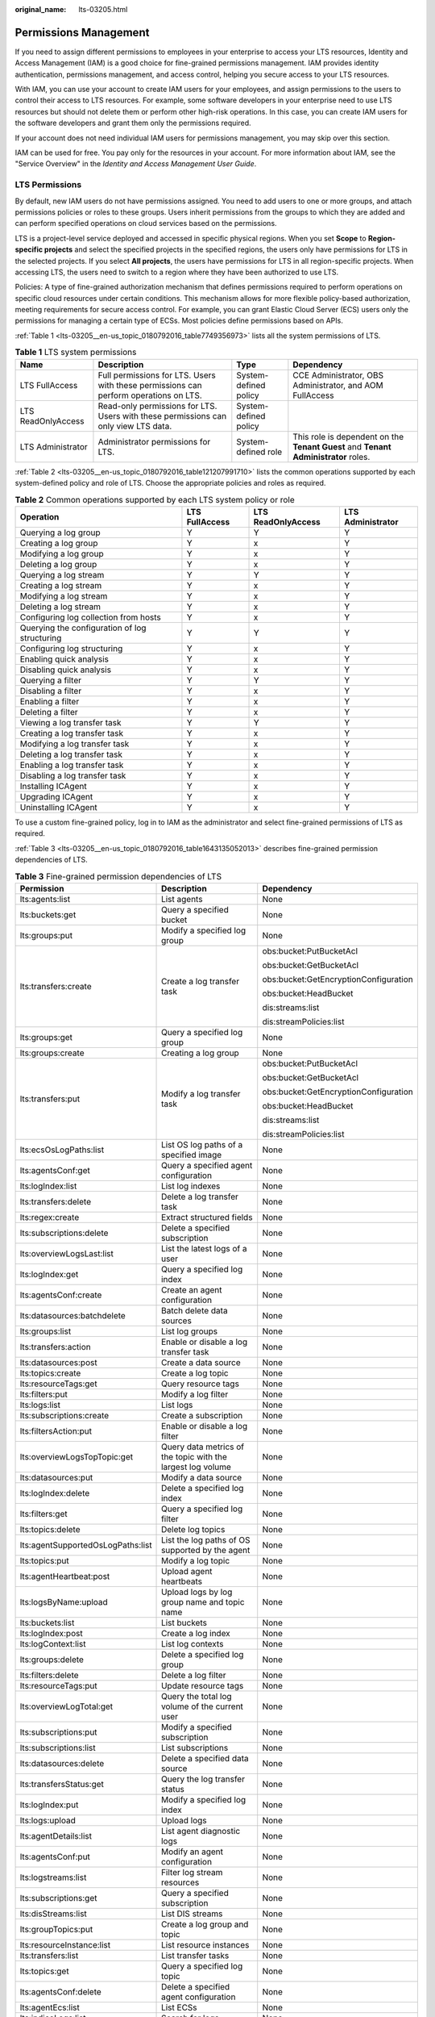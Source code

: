 :original_name: lts-03205.html

.. _lts-03205:

Permissions Management
======================

If you need to assign different permissions to employees in your enterprise to access your LTS resources, Identity and Access Management (IAM) is a good choice for fine-grained permissions management. IAM provides identity authentication, permissions management, and access control, helping you secure access to your LTS resources.

With IAM, you can use your account to create IAM users for your employees, and assign permissions to the users to control their access to LTS resources. For example, some software developers in your enterprise need to use LTS resources but should not delete them or perform other high-risk operations. In this case, you can create IAM users for the software developers and grant them only the permissions required.

If your account does not need individual IAM users for permissions management, you may skip over this section.

IAM can be used for free. You pay only for the resources in your account. For more information about IAM, see the "Service Overview" in the *Identity and Access Management User Guide*.

LTS Permissions
---------------

By default, new IAM users do not have permissions assigned. You need to add users to one or more groups, and attach permissions policies or roles to these groups. Users inherit permissions from the groups to which they are added and can perform specified operations on cloud services based on the permissions.

LTS is a project-level service deployed and accessed in specific physical regions. When you set **Scope** to **Region-specific projects** and select the specified projects in the specified regions, the users only have permissions for LTS in the selected projects. If you select **All projects**, the users have permissions for LTS in all region-specific projects. When accessing LTS, the users need to switch to a region where they have been authorized to use LTS.

Policies: A type of fine-grained authorization mechanism that defines permissions required to perform operations on specific cloud resources under certain conditions. This mechanism allows for more flexible policy-based authorization, meeting requirements for secure access control. For example, you can grant Elastic Cloud Server (ECS) users only the permissions for managing a certain type of ECSs. Most policies define permissions based on APIs.

:ref:`Table 1 <lts-03205__en-us_topic_0180792016_table7749356973>` lists all the system permissions of LTS.

.. _lts-03205__en-us_topic_0180792016_table7749356973:

.. table:: **Table 1** LTS system permissions

   +--------------------+---------------------------------------------------------------------------------------+-----------------------+------------------------------------------------------------------------------------+
   | Name               | Description                                                                           | Type                  | Dependency                                                                         |
   +====================+=======================================================================================+=======================+====================================================================================+
   | LTS FullAccess     | Full permissions for LTS. Users with these permissions can perform operations on LTS. | System-defined policy | CCE Administrator, OBS Administrator, and AOM FullAccess                           |
   +--------------------+---------------------------------------------------------------------------------------+-----------------------+------------------------------------------------------------------------------------+
   | LTS ReadOnlyAccess | Read-only permissions for LTS. Users with these permissions can only view LTS data.   | System-defined policy |                                                                                    |
   +--------------------+---------------------------------------------------------------------------------------+-----------------------+------------------------------------------------------------------------------------+
   | LTS Administrator  | Administrator permissions for LTS.                                                    | System-defined role   | This role is dependent on the **Tenant Guest** and **Tenant Administrator** roles. |
   +--------------------+---------------------------------------------------------------------------------------+-----------------------+------------------------------------------------------------------------------------+

:ref:`Table 2 <lts-03205__en-us_topic_0180792016_table121207991710>` lists the common operations supported by each system-defined policy and role of LTS. Choose the appropriate policies and roles as required.

.. _lts-03205__en-us_topic_0180792016_table121207991710:

.. table:: **Table 2** Common operations supported by each LTS system policy or role

   +-----------------------------------------------+----------------+--------------------+-------------------+
   | Operation                                     | LTS FullAccess | LTS ReadOnlyAccess | LTS Administrator |
   +===============================================+================+====================+===================+
   | Querying a log group                          | Y              | Y                  | Y                 |
   +-----------------------------------------------+----------------+--------------------+-------------------+
   | Creating a log group                          | Y              | x                  | Y                 |
   +-----------------------------------------------+----------------+--------------------+-------------------+
   | Modifying a log group                         | Y              | x                  | Y                 |
   +-----------------------------------------------+----------------+--------------------+-------------------+
   | Deleting a log group                          | Y              | x                  | Y                 |
   +-----------------------------------------------+----------------+--------------------+-------------------+
   | Querying a log stream                         | Y              | Y                  | Y                 |
   +-----------------------------------------------+----------------+--------------------+-------------------+
   | Creating a log stream                         | Y              | x                  | Y                 |
   +-----------------------------------------------+----------------+--------------------+-------------------+
   | Modifying a log stream                        | Y              | x                  | Y                 |
   +-----------------------------------------------+----------------+--------------------+-------------------+
   | Deleting a log stream                         | Y              | x                  | Y                 |
   +-----------------------------------------------+----------------+--------------------+-------------------+
   | Configuring log collection from hosts         | Y              | x                  | Y                 |
   +-----------------------------------------------+----------------+--------------------+-------------------+
   | Querying the configuration of log structuring | Y              | Y                  | Y                 |
   +-----------------------------------------------+----------------+--------------------+-------------------+
   | Configuring log structuring                   | Y              | x                  | Y                 |
   +-----------------------------------------------+----------------+--------------------+-------------------+
   | Enabling quick analysis                       | Y              | x                  | Y                 |
   +-----------------------------------------------+----------------+--------------------+-------------------+
   | Disabling quick analysis                      | Y              | x                  | Y                 |
   +-----------------------------------------------+----------------+--------------------+-------------------+
   | Querying a filter                             | Y              | Y                  | Y                 |
   +-----------------------------------------------+----------------+--------------------+-------------------+
   | Disabling a filter                            | Y              | x                  | Y                 |
   +-----------------------------------------------+----------------+--------------------+-------------------+
   | Enabling a filter                             | Y              | x                  | Y                 |
   +-----------------------------------------------+----------------+--------------------+-------------------+
   | Deleting a filter                             | Y              | x                  | Y                 |
   +-----------------------------------------------+----------------+--------------------+-------------------+
   | Viewing a log transfer task                   | Y              | Y                  | Y                 |
   +-----------------------------------------------+----------------+--------------------+-------------------+
   | Creating a log transfer task                  | Y              | x                  | Y                 |
   +-----------------------------------------------+----------------+--------------------+-------------------+
   | Modifying a log transfer task                 | Y              | x                  | Y                 |
   +-----------------------------------------------+----------------+--------------------+-------------------+
   | Deleting a log transfer task                  | Y              | x                  | Y                 |
   +-----------------------------------------------+----------------+--------------------+-------------------+
   | Enabling a log transfer task                  | Y              | x                  | Y                 |
   +-----------------------------------------------+----------------+--------------------+-------------------+
   | Disabling a log transfer task                 | Y              | x                  | Y                 |
   +-----------------------------------------------+----------------+--------------------+-------------------+
   | Installing ICAgent                            | Y              | x                  | Y                 |
   +-----------------------------------------------+----------------+--------------------+-------------------+
   | Upgrading ICAgent                             | Y              | x                  | Y                 |
   +-----------------------------------------------+----------------+--------------------+-------------------+
   | Uninstalling ICAgent                          | Y              | x                  | Y                 |
   +-----------------------------------------------+----------------+--------------------+-------------------+

To use a custom fine-grained policy, log in to IAM as the administrator and select fine-grained permissions of LTS as required.

:ref:`Table 3 <lts-03205__en-us_topic_0180792016_table1643135052013>` describes fine-grained permission dependencies of LTS.

.. _lts-03205__en-us_topic_0180792016_table1643135052013:

.. table:: **Table 3** Fine-grained permission dependencies of LTS

   +-----------------------------------+-------------------------------------------------------------+---------------------------------------+
   | Permission                        | Description                                                 | Dependency                            |
   +===================================+=============================================================+=======================================+
   | lts:agents:list                   | List agents                                                 | None                                  |
   +-----------------------------------+-------------------------------------------------------------+---------------------------------------+
   | lts:buckets:get                   | Query a specified bucket                                    | None                                  |
   +-----------------------------------+-------------------------------------------------------------+---------------------------------------+
   | lts:groups:put                    | Modify a specified log group                                | None                                  |
   +-----------------------------------+-------------------------------------------------------------+---------------------------------------+
   | lts:transfers:create              | Create a log transfer task                                  | obs:bucket:PutBucketAcl               |
   |                                   |                                                             |                                       |
   |                                   |                                                             | obs:bucket:GetBucketAcl               |
   |                                   |                                                             |                                       |
   |                                   |                                                             | obs:bucket:GetEncryptionConfiguration |
   |                                   |                                                             |                                       |
   |                                   |                                                             | obs:bucket:HeadBucket                 |
   |                                   |                                                             |                                       |
   |                                   |                                                             | dis:streams:list                      |
   |                                   |                                                             |                                       |
   |                                   |                                                             | dis:streamPolicies:list               |
   +-----------------------------------+-------------------------------------------------------------+---------------------------------------+
   | lts:groups:get                    | Query a specified log group                                 | None                                  |
   +-----------------------------------+-------------------------------------------------------------+---------------------------------------+
   | lts:groups:create                 | Creating a log group                                        | None                                  |
   +-----------------------------------+-------------------------------------------------------------+---------------------------------------+
   | lts:transfers:put                 | Modify a log transfer task                                  | obs:bucket:PutBucketAcl               |
   |                                   |                                                             |                                       |
   |                                   |                                                             | obs:bucket:GetBucketAcl               |
   |                                   |                                                             |                                       |
   |                                   |                                                             | obs:bucket:GetEncryptionConfiguration |
   |                                   |                                                             |                                       |
   |                                   |                                                             | obs:bucket:HeadBucket                 |
   |                                   |                                                             |                                       |
   |                                   |                                                             | dis:streams:list                      |
   |                                   |                                                             |                                       |
   |                                   |                                                             | dis:streamPolicies:list               |
   +-----------------------------------+-------------------------------------------------------------+---------------------------------------+
   | lts:ecsOsLogPaths:list            | List OS log paths of a specified image                      | None                                  |
   +-----------------------------------+-------------------------------------------------------------+---------------------------------------+
   | lts:agentsConf:get                | Query a specified agent configuration                       | None                                  |
   +-----------------------------------+-------------------------------------------------------------+---------------------------------------+
   | lts:logIndex:list                 | List log indexes                                            | None                                  |
   +-----------------------------------+-------------------------------------------------------------+---------------------------------------+
   | lts:transfers:delete              | Delete a log transfer task                                  | None                                  |
   +-----------------------------------+-------------------------------------------------------------+---------------------------------------+
   | lts:regex:create                  | Extract structured fields                                   | None                                  |
   +-----------------------------------+-------------------------------------------------------------+---------------------------------------+
   | lts:subscriptions:delete          | Delete a specified subscription                             | None                                  |
   +-----------------------------------+-------------------------------------------------------------+---------------------------------------+
   | lts:overviewLogsLast:list         | List the latest logs of a user                              | None                                  |
   +-----------------------------------+-------------------------------------------------------------+---------------------------------------+
   | lts:logIndex:get                  | Query a specified log index                                 | None                                  |
   +-----------------------------------+-------------------------------------------------------------+---------------------------------------+
   | lts:agentsConf:create             | Create an agent configuration                               | None                                  |
   +-----------------------------------+-------------------------------------------------------------+---------------------------------------+
   | lts:datasources:batchdelete       | Batch delete data sources                                   | None                                  |
   +-----------------------------------+-------------------------------------------------------------+---------------------------------------+
   | lts:groups:list                   | List log groups                                             | None                                  |
   +-----------------------------------+-------------------------------------------------------------+---------------------------------------+
   | lts:transfers:action              | Enable or disable a log transfer task                       | None                                  |
   +-----------------------------------+-------------------------------------------------------------+---------------------------------------+
   | lts:datasources:post              | Create a data source                                        | None                                  |
   +-----------------------------------+-------------------------------------------------------------+---------------------------------------+
   | lts:topics:create                 | Create a log topic                                          | None                                  |
   +-----------------------------------+-------------------------------------------------------------+---------------------------------------+
   | lts:resourceTags:get              | Query resource tags                                         | None                                  |
   +-----------------------------------+-------------------------------------------------------------+---------------------------------------+
   | lts:filters:put                   | Modify a log filter                                         | None                                  |
   +-----------------------------------+-------------------------------------------------------------+---------------------------------------+
   | lts:logs:list                     | List logs                                                   | None                                  |
   +-----------------------------------+-------------------------------------------------------------+---------------------------------------+
   | lts:subscriptions:create          | Create a subscription                                       | None                                  |
   +-----------------------------------+-------------------------------------------------------------+---------------------------------------+
   | lts:filtersAction:put             | Enable or disable a log filter                              | None                                  |
   +-----------------------------------+-------------------------------------------------------------+---------------------------------------+
   | lts:overviewLogsTopTopic:get      | Query data metrics of the topic with the largest log volume | None                                  |
   +-----------------------------------+-------------------------------------------------------------+---------------------------------------+
   | lts:datasources:put               | Modify a data source                                        | None                                  |
   +-----------------------------------+-------------------------------------------------------------+---------------------------------------+
   | lts:logIndex:delete               | Delete a specified log index                                | None                                  |
   +-----------------------------------+-------------------------------------------------------------+---------------------------------------+
   | lts:filters:get                   | Query a specified log filter                                | None                                  |
   +-----------------------------------+-------------------------------------------------------------+---------------------------------------+
   | lts:topics:delete                 | Delete log topics                                           | None                                  |
   +-----------------------------------+-------------------------------------------------------------+---------------------------------------+
   | lts:agentSupportedOsLogPaths:list | List the log paths of OS supported by the agent             | None                                  |
   +-----------------------------------+-------------------------------------------------------------+---------------------------------------+
   | lts:topics:put                    | Modify a log topic                                          | None                                  |
   +-----------------------------------+-------------------------------------------------------------+---------------------------------------+
   | lts:agentHeartbeat:post           | Upload agent heartbeats                                     | None                                  |
   +-----------------------------------+-------------------------------------------------------------+---------------------------------------+
   | lts:logsByName:upload             | Upload logs by log group name and topic name                | None                                  |
   +-----------------------------------+-------------------------------------------------------------+---------------------------------------+
   | lts:buckets:list                  | List buckets                                                | None                                  |
   +-----------------------------------+-------------------------------------------------------------+---------------------------------------+
   | lts:logIndex:post                 | Create a log index                                          | None                                  |
   +-----------------------------------+-------------------------------------------------------------+---------------------------------------+
   | lts:logContext:list               | List log contexts                                           | None                                  |
   +-----------------------------------+-------------------------------------------------------------+---------------------------------------+
   | lts:groups:delete                 | Delete a specified log group                                | None                                  |
   +-----------------------------------+-------------------------------------------------------------+---------------------------------------+
   | lts:filters:delete                | Delete a log filter                                         | None                                  |
   +-----------------------------------+-------------------------------------------------------------+---------------------------------------+
   | lts:resourceTags:put              | Update resource tags                                        | None                                  |
   +-----------------------------------+-------------------------------------------------------------+---------------------------------------+
   | lts:overviewLogTotal:get          | Query the total log volume of the current user              | None                                  |
   +-----------------------------------+-------------------------------------------------------------+---------------------------------------+
   | lts:subscriptions:put             | Modify a specified subscription                             | None                                  |
   +-----------------------------------+-------------------------------------------------------------+---------------------------------------+
   | lts:subscriptions:list            | List subscriptions                                          | None                                  |
   +-----------------------------------+-------------------------------------------------------------+---------------------------------------+
   | lts:datasources:delete            | Delete a specified data source                              | None                                  |
   +-----------------------------------+-------------------------------------------------------------+---------------------------------------+
   | lts:transfersStatus:get           | Query the log transfer status                               | None                                  |
   +-----------------------------------+-------------------------------------------------------------+---------------------------------------+
   | lts:logIndex:put                  | Modify a specified log index                                | None                                  |
   +-----------------------------------+-------------------------------------------------------------+---------------------------------------+
   | lts:logs:upload                   | Upload logs                                                 | None                                  |
   +-----------------------------------+-------------------------------------------------------------+---------------------------------------+
   | lts:agentDetails:list             | List agent diagnostic logs                                  | None                                  |
   +-----------------------------------+-------------------------------------------------------------+---------------------------------------+
   | lts:agentsConf:put                | Modify an agent configuration                               | None                                  |
   +-----------------------------------+-------------------------------------------------------------+---------------------------------------+
   | lts:logstreams:list               | Filter log stream resources                                 | None                                  |
   +-----------------------------------+-------------------------------------------------------------+---------------------------------------+
   | lts:subscriptions:get             | Query a specified subscription                              | None                                  |
   +-----------------------------------+-------------------------------------------------------------+---------------------------------------+
   | lts:disStreams:list               | List DIS streams                                            | None                                  |
   +-----------------------------------+-------------------------------------------------------------+---------------------------------------+
   | lts:groupTopics:put               | Create a log group and topic                                | None                                  |
   +-----------------------------------+-------------------------------------------------------------+---------------------------------------+
   | lts:resourceInstance:list         | List resource instances                                     | None                                  |
   +-----------------------------------+-------------------------------------------------------------+---------------------------------------+
   | lts:transfers:list                | List transfer tasks                                         | None                                  |
   +-----------------------------------+-------------------------------------------------------------+---------------------------------------+
   | lts:topics:get                    | Query a specified log topic                                 | None                                  |
   +-----------------------------------+-------------------------------------------------------------+---------------------------------------+
   | lts:agentsConf:delete             | Delete a specified agent configuration                      | None                                  |
   +-----------------------------------+-------------------------------------------------------------+---------------------------------------+
   | lts:agentEcs:list                 | List ECSs                                                   | None                                  |
   +-----------------------------------+-------------------------------------------------------------+---------------------------------------+
   | lts:indiceLogs:list               | Search for logs                                             | None                                  |
   +-----------------------------------+-------------------------------------------------------------+---------------------------------------+
   | lts:topics:list                   | List log topics                                             | None                                  |
   +-----------------------------------+-------------------------------------------------------------+---------------------------------------+
